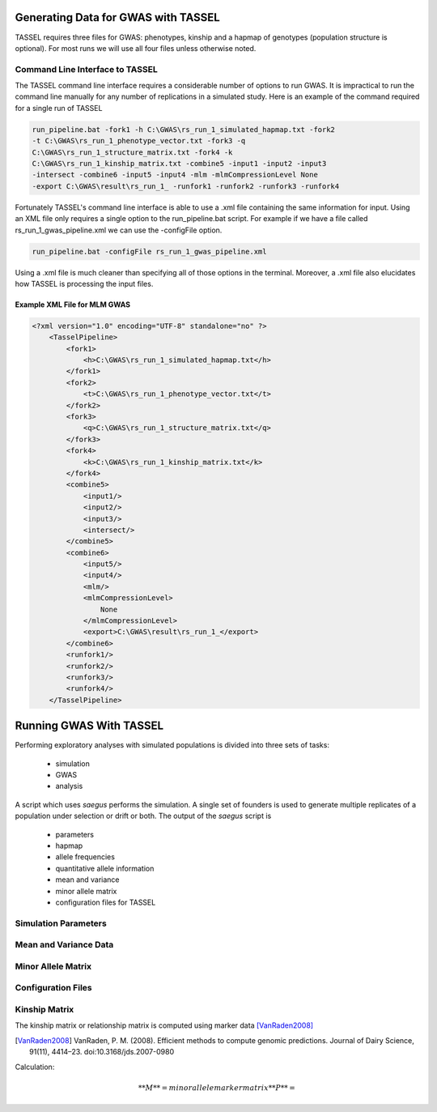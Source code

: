 Generating Data for GWAS with TASSEL
====================================

TASSEL requires three files for GWAS: phenotypes, kinship and a hapmap of
genotypes (population structure is optional). For most runs we will use all
four files unless otherwise noted.

Command Line Interface to TASSEL
~~~~~~~~~~~~~~~~~~~~~~~~~~~~~~~~

The TASSEL command line interface requires a considerable number of
options to run GWAS. It is impractical to run the command line manually
for any number of replications in a simulated study. Here is an example of
the command required for a single run of TASSEL

.. code-block:: console

    run_pipeline.bat -fork1 -h C:\GWAS\rs_run_1_simulated_hapmap.txt -fork2
    -t C:\GWAS\rs_run_1_phenotype_vector.txt -fork3 -q
    C:\GWAS\rs_run_1_structure_matrix.txt -fork4 -k
    C:\GWAS\rs_run_1_kinship_matrix.txt -combine5 -input1 -input2 -input3
    -intersect -combine6 -input5 -input4 -mlm -mlmCompressionLevel None
    -export C:\GWAS\result\rs_run_1_ -runfork1 -runfork2 -runfork3 -runfork4

Fortunately TASSEL's command line interface is able to use a .xml file
containing the same information for input. Using an XML file only requires a
single option to the run_pipeline.bat script. For example if we have a file
called rs_run_1_gwas_pipeline.xml we can use the -configFile option.

.. code-block:: console

    run_pipeline.bat -configFile rs_run_1_gwas_pipeline.xml

Using a .xml file is much cleaner than specifying all of those options in the
terminal. Moreover, a .xml file also elucidates how TASSEL is processing the
input files.

Example XML File for MLM GWAS
^^^^^^^^^^^^^^^^^^^^^^^^^^^^^

.. code-block:: xml

    <?xml version="1.0" encoding="UTF-8" standalone="no" ?>
        <TasselPipeline>
            <fork1>
                <h>C:\GWAS\rs_run_1_simulated_hapmap.txt</h>
            </fork1>
            <fork2>
                <t>C:\GWAS\rs_run_1_phenotype_vector.txt</t>
            </fork2>
            <fork3>
                <q>C:\GWAS\rs_run_1_structure_matrix.txt</q>
            </fork3>
            <fork4>
                <k>C:\GWAS\rs_run_1_kinship_matrix.txt</k>
            </fork4>
            <combine5>
                <input1/>
                <input2/>
                <input3/>
                <intersect/>
            </combine5>
            <combine6>
                <input5/>
                <input4/>
                <mlm/>
                <mlmCompressionLevel>
                    None
                </mlmCompressionLevel>
                <export>C:\GWAS\result\rs_run_1_</export>
            </combine6>
            <runfork1/>
            <runfork2/>
            <runfork3/>
            <runfork4/>
        </TasselPipeline>


Running GWAS With TASSEL
========================

Performing exploratory analyses with simulated populations is divided into
three sets of tasks:

    - simulation
    - GWAS
    - analysis

A script which uses `saegus` performs the simulation. A single set of founders
is used to generate multiple replicates of a population under selection or
drift or both. The output of the `saegus` script is

    - parameters
    - hapmap
    - allele frequencies
    - quantitative allele information
    - mean and variance
    - minor allele matrix
    - configuration files for TASSEL


Simulation Parameters
~~~~~~~~~~~~~~~~~~~~~


Mean and Variance Data
~~~~~~~~~~~~~~~~~~~~~~


Minor Allele Matrix
~~~~~~~~~~~~~~~~~~~

Configuration Files
~~~~~~~~~~~~~~~~~~~



Kinship Matrix
~~~~~~~~~~~~~~

The kinship matrix or relationship matrix is computed using marker data
[VanRaden2008]_

.. [VanRaden2008] VanRaden, P. M. (2008). Efficient methods to compute genomic predictions. Journal of Dairy Science, 91(11), 4414–23. doi:10.3168/jds.2007-0980

Calculation:

.. math::

    **M** = minor allele marker matrix
    **P** =



